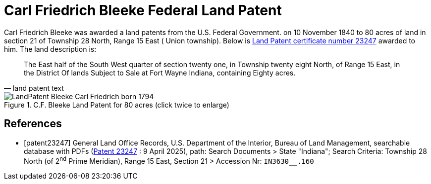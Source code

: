 = Carl Friedrich Bleeke Federal Land Patent
:page-role: doc-width

Carl Friedrich Bleeke was awarded a land patents from the U.S. Federal Government.
on 10 November 1840 to 80 acres of land in section 21 of Township 28 North, Range 15 East (
Union township).  Below is <<patent232487, Land Patent certificate number 23247>> awarded to 
him. The land description is:

[quote, land patent text]
____
The East half of the South West quarter of section twenty one, in Township twenty eight North, of Range 15 East, in the District Of lands
Subject to Sale at Fort Wayne Indiana, containing Eighty acres.
____

image::LandPatent-Bleeke-Carl-Friedrich-born-1794.jpg[align=left,title="C.F. Bleeke Land Patent for 80 acres (click twice to enlarge)",xref=image$LandPatent-Bleeke-Carl-Friedrich-born-1794.jpg]


[bibliography]
== References

* [[[patent23247]]] General Land Office Records, U.S. Department of the Interior, Bureau of Land Management, searchable database with PDFs (link:++https://glorecords.blm.gov/details/patent/default.aspx?accession=IN3630__.160&docClass=STA&sid=txmd0a1c.q1j++[Patent
23247] : 9 April 2025),
path: Search Documents > State "Indiana"; Search Criteria: Township 28 North (of 2^nd^ Prime Meridian), Range 15 East, Section 21 > Accession Nr: `IN3630__.160`	
